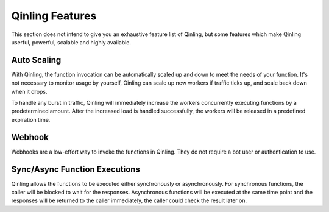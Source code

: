 ..
      Copyright 2017 Catalyst IT Ltd
      All Rights Reserved.
      not use this file except in compliance with the License. You may obtain
      a copy of the License at

          http://www.apache.org/licenses/LICENSE-2.0

      Unless required by applicable law or agreed to in writing, software
      distributed under the License is distributed on an "AS IS" BASIS, WITHOUT
      WARRANTIES OR CONDITIONS OF ANY KIND, either express or implied. See the
      License for the specific language governing permissions and limitations
      under the License.

Qinling Features
================

This section does not intend to give you an exhaustive feature list of Qinling,
but some features which make Qinling userful, powerful, scalable and highly
available.

Auto Scaling
~~~~~~~~~~~~

With Qinling, the function invocation can be automatically scaled up and down
to meet the needs of your function. It's not necessary to monitor usage by
yourself, Qinling can scale up new workers if traffic ticks up, and scale
back down when it drops.

To handle any burst in traffic, Qinling will immediately increase the workers
concurrently executing functions by a predetermined amount. After the increased
load is handled successfully, the workers will be released in a predefined
expiration time.

Webhook
~~~~~~~

Webhooks are a low-effort way to invoke the functions in Qinling. They do
not require a bot user or authentication to use.

Sync/Async Function Executions
~~~~~~~~~~~~~~~~~~~~~~~~~~~~~~

Qinling allows the functions to be executed either synchronously or
asynchronously. For synchronous functions, the caller will be blocked to wait
for the responses. Asynchronous functions will be executed at the same time
point and the responses will be returned to the caller immediately, the caller
could check the result later on.